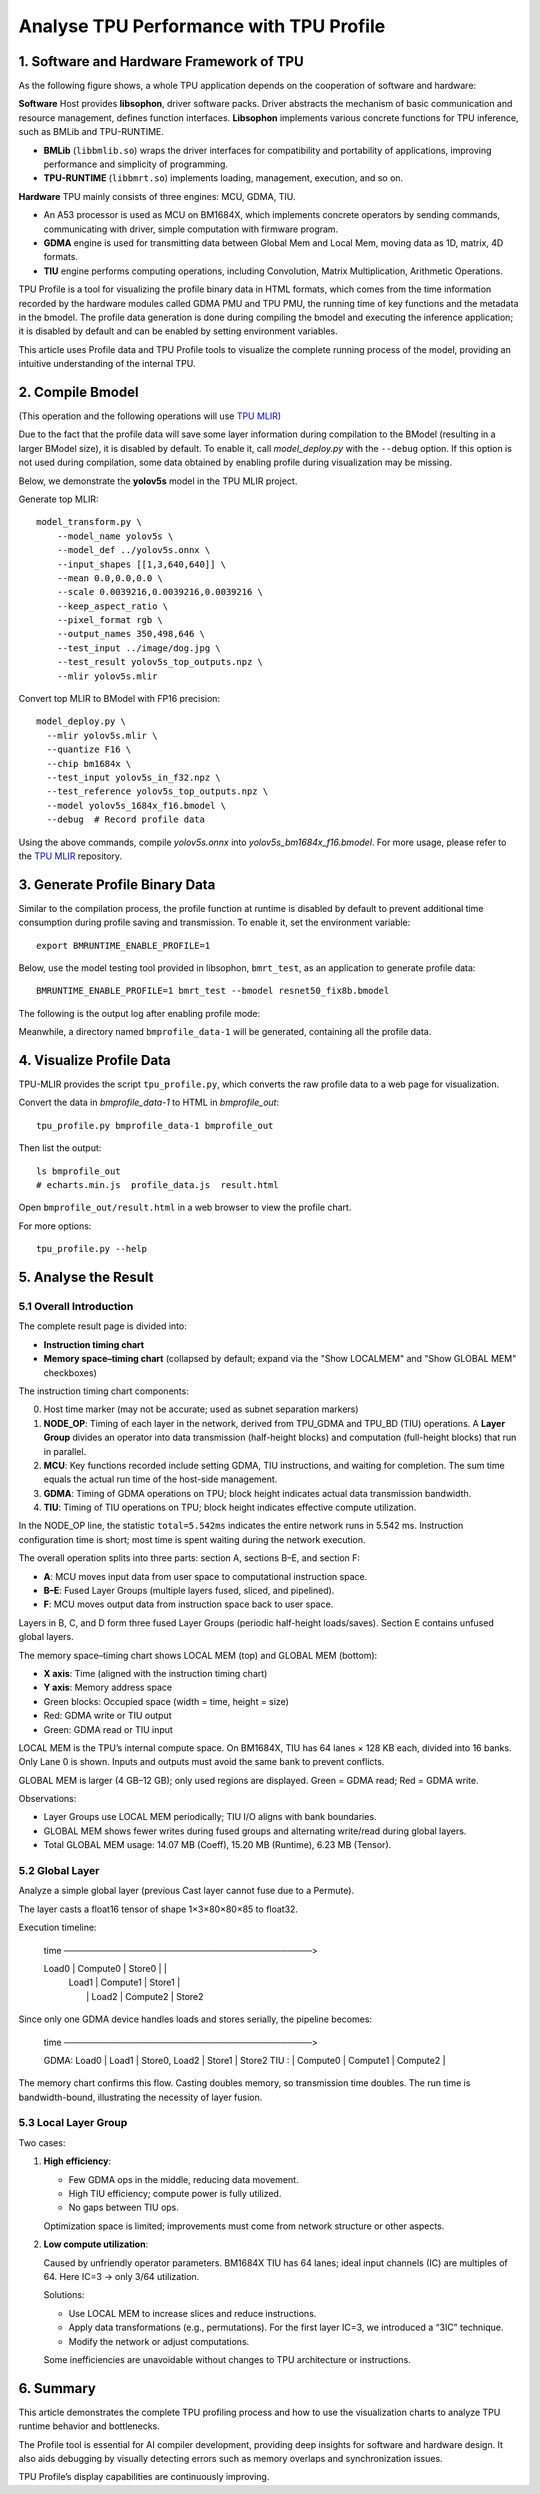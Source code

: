 Analyse TPU Performance with TPU Profile
============================================

1. Software and Hardware Framework of TPU
---------------------------------------------

As the following figure shows, a whole TPU application depends on the cooperation of software and hardware:

**Software**
Host provides **libsophon**, driver software packs. Driver abstracts the mechanism of basic communication and resource management, defines function interfaces. **Libsophon** implements various concrete functions for TPU inference, such as BMLib and TPU-RUNTIME.

- **BMLib** (``libbmlib.so``) wraps the driver interfaces for compatibility and portability of applications, improving performance and simplicity of programming.
- **TPU-RUNTIME** (``libbmrt.so``) implements loading, management, execution, and so on.

**Hardware**
TPU mainly consists of three engines: MCU, GDMA, TIU.

- An A53 processor is used as MCU on BM1684X, which implements concrete operators by sending commands, communicating with driver, simple computation with firmware program.
- **GDMA** engine is used for transmitting data between Global Mem and Local Mem, moving data as 1D, matrix, 4D formats.
- **TIU** engine performs computing operations, including Convolution, Matrix Multiplication, Arithmetic Operations.

.. image:: ../assets/framework_for_profile.png
   :alt: Framework For TPU

TPU Profile is a tool for visualizing the profile binary data in HTML formats, which comes from the time information recorded by the hardware modules called GDMA PMU and TPU PMU, the running time of key functions and the metadata in the bmodel. The profile data generation is done during compiling the bmodel and executing the inference application; it is disabled by default and can be enabled by setting environment variables.

This article uses Profile data and TPU Profile tools to visualize the complete running process of the model, providing an intuitive understanding of the internal TPU.

2. Compile Bmodel
---------------------

(This operation and the following operations will use `TPU MLIR <https://github.com/sophgo/tpu-mlir>`_)

Due to the fact that the profile data will save some layer information during compilation to the BModel (resulting in a larger BModel size), it is disabled by default. To enable it, call `model_deploy.py` with the ``--debug`` option. If this option is not used during compilation, some data obtained by enabling profile during visualization may be missing.

Below, we demonstrate the **yolov5s** model in the TPU MLIR project.

Generate top MLIR:

::

  model_transform.py \
      --model_name yolov5s \
      --model_def ../yolov5s.onnx \
      --input_shapes [[1,3,640,640]] \
      --mean 0.0,0.0,0.0 \
      --scale 0.0039216,0.0039216,0.0039216 \
      --keep_aspect_ratio \
      --pixel_format rgb \
      --output_names 350,498,646 \
      --test_input ../image/dog.jpg \
      --test_result yolov5s_top_outputs.npz \
      --mlir yolov5s.mlir

Convert top MLIR to BModel with FP16 precision:

::

  model_deploy.py \
    --mlir yolov5s.mlir \
    --quantize F16 \
    --chip bm1684x \
    --test_input yolov5s_in_f32.npz \
    --test_reference yolov5s_top_outputs.npz \
    --model yolov5s_1684x_f16.bmodel \
    --debug  # Record profile data

Using the above commands, compile `yolov5s.onnx` into `yolov5s_bm1684x_f16.bmodel`. For more usage, please refer to the `TPU MLIR <https://github.com/sophgo/tpu-mlir>`_ repository.

3. Generate Profile Binary Data
-----------------------------------

Similar to the compilation process, the profile function at runtime is disabled by default to prevent additional time consumption during profile saving and transmission. To enable it, set the environment variable:

::

  export BMRUNTIME_ENABLE_PROFILE=1

Below, use the model testing tool provided in libsophon, ``bmrt_test``, as an application to generate profile data:

::

  BMRUNTIME_ENABLE_PROFILE=1 bmrt_test --bmodel resnet50_fix8b.bmodel

The following is the output log after enabling profile mode:

.. image:: ../assets/profile_log_en.png
   :alt: Profile Log Enabled

Meanwhile, a directory named ``bmprofile_data-1`` will be generated, containing all the profile data.

4. Visualize Profile Data
------------------------------

TPU-MLIR provides the script ``tpu_profile.py``, which converts the raw profile data to a web page for visualization.

Convert the data in `bmprofile_data-1` to HTML in `bmprofile_out`:

::

  tpu_profile.py bmprofile_data-1 bmprofile_out

Then list the output:

::

  ls bmprofile_out
  # echarts.min.js  profile_data.js  result.html

Open ``bmprofile_out/result.html`` in a web browser to view the profile chart.

For more options:

::

  tpu_profile.py --help

5. Analyse the Result
-------------------------

5.1 Overall Introduction
^^^^^^^^^^^^^^^^^^^^^^^^^^^^^

The complete result page is divided into:

- **Instruction timing chart**
- **Memory space–timing chart** (collapsed by default; expand via the "Show LOCALMEM" and "Show GLOBAL MEM" checkboxes)

.. image:: ../assets/whole_time_chart.png
   :alt: Whole Time Chart

The instruction timing chart components:

0. Host time marker (may not be accurate; used as subnet separation markers)
1. **NODE_OP**: Timing of each layer in the network, derived from TPU_GDMA and TPU_BD (TIU) operations. A **Layer Group** divides an operator into data transmission (half-height blocks) and computation (full-height blocks) that run in parallel.
2. **MCU**: Key functions recorded include setting GDMA, TIU instructions, and waiting for completion. The sum time equals the actual run time of the host-side management.
3. **GDMA**: Timing of GDMA operations on TPU; block height indicates actual data transmission bandwidth.
4. **TIU**: Timing of TIU operations on TPU; block height indicates effective compute utilization.

In the NODE_OP line, the statistic ``total=5.542ms`` indicates the entire network runs in 5.542 ms. Instruction configuration time is short; most time is spent waiting during the network execution.

The overall operation splits into three parts: section A, sections B–E, and section F:

- **A**: MCU moves input data from user space to computational instruction space.
- **B–E**: Fused Layer Groups (multiple layers fused, sliced, and pipelined).
- **F**: MCU moves output data from instruction space back to user space.

Layers in B, C, and D form three fused Layer Groups (periodic half-height loads/saves). Section E contains unfused global layers.

.. image:: ../assets/whole_mem_chart.png
   :alt: Whole Memory Chart

The memory space–timing chart shows LOCAL MEM (top) and GLOBAL MEM (bottom):

- **X axis**: Time (aligned with the instruction timing chart)
- **Y axis**: Memory address space
- Green blocks: Occupied space (width = time, height = size)
- Red: GDMA write or TIU output
- Green: GDMA read or TIU input

LOCAL MEM is the TPU’s internal compute space. On BM1684X, TIU has 64 lanes × 128 KB each, divided into 16 banks. Only Lane 0 is shown. Inputs and outputs must avoid the same bank to prevent conflicts.

GLOBAL MEM is larger (4 GB–12 GB); only used regions are displayed. Green = GDMA read; Red = GDMA write.

Observations:

- Layer Groups use LOCAL MEM periodically; TIU I/O aligns with bank boundaries.
- GLOBAL MEM shows fewer writes during fused groups and alternating write/read during global layers.
- Total GLOBAL MEM usage: 14.07 MB (Coeff), 15.20 MB (Runtime), 6.23 MB (Tensor).

5.2 Global Layer
^^^^^^^^^^^^^^^^^^^^^

Analyze a simple global layer (previous Cast layer cannot fuse due to a Permute).

.. image:: ../assets/global_layer_time_chart.png
   :alt: Global Layer Time Chart

.. image:: ../assets/global_layer_mem_chart.png
   :alt: Global Layer Memory Chart

The layer casts a float16 tensor of shape 1×3×80×80×85 to float32.

Execution timeline:

  time ────────────────────────────────────────>

  Load0 | Compute0 | Store0   |          |
        | Load1    | Compute1 | Store1   |
        |          | Load2    | Compute2 | Store2

Since only one GDMA device handles loads and stores serially, the pipeline becomes:

  time ────────────────────────────────────────>

  GDMA: Load0 | Load1    | Store0, Load2  | Store1   | Store2
  TIU :        | Compute0 | Compute1       | Compute2 |

The memory chart confirms this flow. Casting doubles memory, so transmission time doubles. The run time is bandwidth-bound, illustrating the necessity of layer fusion.

5.3 Local Layer Group
^^^^^^^^^^^^^^^^^^^^^^^^^

Two cases:

1. **High efficiency**:

   .. image:: ../assets/layer_group_time_chart.png
      :alt: Good Case Time Chart

   - Few GDMA ops in the middle, reducing data movement.
   - High TIU efficiency; compute power is fully utilized.
   - No gaps between TIU ops.

   Optimization space is limited; improvements must come from network structure or other aspects.

2. **Low compute utilization**:

   .. image:: ../assets/bad_case_whole_chart.png
      :alt: Bad Case Time Chart

   Caused by unfriendly operator parameters. BM1684X TIU has 64 lanes; ideal input channels (IC) are multiples of 64. Here IC=3 → only 3/64 utilization.

   Solutions:

   - Use LOCAL MEM to increase slices and reduce instructions.
   - Apply data transformations (e.g., permutations). For the first layer IC=3, we introduced a “3IC” technique.
   - Modify the network or adjust computations.

   Some inefficiencies are unavoidable without changes to TPU architecture or instructions.

6. Summary
--------------

This article demonstrates the complete TPU profiling process and how to use the visualization charts to analyze TPU runtime behavior and bottlenecks.

The Profile tool is essential for AI compiler development, providing deep insights for software and hardware design. It also aids debugging by visually detecting errors such as memory overlaps and synchronization issues.

TPU Profile’s display capabilities are continuously improving.

